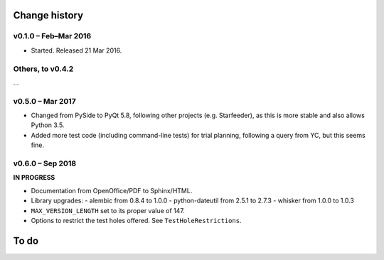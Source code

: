 ..  whisker_serial_order/docs/source/changelog.rst

..  Copyright © 2016-2018 Rudolf Cardinal (rudolf@pobox.com).
    .
    Licensed under the Apache License, Version 2.0 (the "License");
    you may not use this file except in compliance with the License.
    You may obtain a copy of the License at
    .
        http://www.apache.org/licenses/LICENSE-2.0
    .
    Unless required by applicable law or agreed to in writing, software
    distributed under the License is distributed on an "AS IS" BASIS,
    WITHOUT WARRANTIES OR CONDITIONS OF ANY KIND, either express or implied.
    See the License for the specific language governing permissions and
    limitations under the License.


Change history
==============

v0.1.0 – Feb–Mar 2016
---------------------

- Started. Released 21 Mar 2016.

Others, to v0.4.2
-----------------

...

v0.5.0 – Mar 2017
-----------------

- Changed from PySide to PyQt 5.8, following other projects (e.g. Starfeeder),
  as this is more stable and also allows Python 3.5.
- Added more test code (including command-line tests) for trial planning,
  following a query from YC, but this seems fine.

v0.6.0 – Sep 2018
-----------------

**IN PROGRESS**

- Documentation from OpenOffice/PDF to Sphinx/HTML.

- Library upgrades:
  - alembic from 0.8.4 to 1.0.0
  - python-dateutil from 2.5.1 to 2.7.3
  - whisker from 1.0.0 to 1.0.3

- ``MAX_VERSION_LENGTH`` set to its proper value of 147.

- Options to restrict the test holes offered. See ``TestHoleRestrictions``.


To do
=====

.. todolist::
